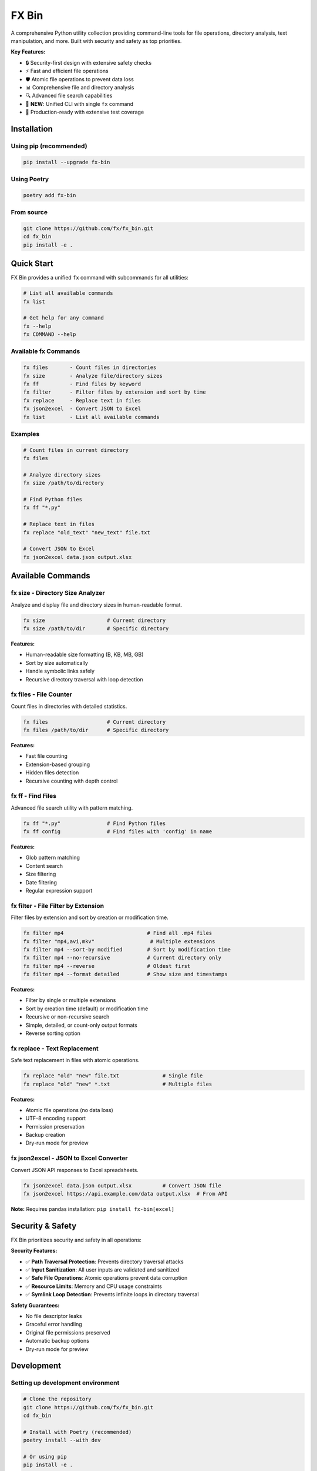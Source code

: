 =======
FX Bin
=======

.. image:: https://img.shields.io/pypi/v/fx-bin.svg
   :target: https://pypi.org/project/fx-bin/
   :alt: PyPI Version

.. image:: https://img.shields.io/pypi/pyversions/fx-bin.svg
   :target: https://pypi.org/project/fx-bin/
   :alt: Python Versions

.. image:: https://img.shields.io/github/license/fx/fx_bin.svg
   :target: https://github.com/fx/fx_bin/blob/main/LICENSE
   :alt: License

A comprehensive Python utility collection providing command-line tools for file operations, directory analysis, text manipulation, and more. Built with security and safety as top priorities.

**Key Features:**

* 🔒 Security-first design with extensive safety checks
* ⚡ Fast and efficient file operations
* 🛡️ Atomic file operations to prevent data loss
* 📊 Comprehensive file and directory analysis
* 🔍 Advanced file search capabilities
* 🎯 **NEW**: Unified CLI with single ``fx`` command
* 🚀 Production-ready with extensive test coverage

Installation
============

Using pip (recommended)
------------------------

.. code-block:: bash

    pip install --upgrade fx-bin

Using Poetry
------------

.. code-block:: bash

    poetry add fx-bin

From source
-----------

.. code-block:: bash

    git clone https://github.com/fx/fx_bin.git
    cd fx_bin
    pip install -e .

Quick Start
===========

FX Bin provides a unified ``fx`` command with subcommands for all utilities:

.. code-block:: bash

    # List all available commands
    fx list
    
    # Get help for any command
    fx --help
    fx COMMAND --help

Available fx Commands
---------------------

.. code-block:: text

    fx files       - Count files in directories
    fx size        - Analyze file/directory sizes
    fx ff          - Find files by keyword
    fx filter      - Filter files by extension and sort by time
    fx replace     - Replace text in files
    fx json2excel  - Convert JSON to Excel
    fx list        - List all available commands

Examples
--------

.. code-block:: bash

    # Count files in current directory
    fx files
    
    # Analyze directory sizes
    fx size /path/to/directory
    
    # Find Python files
    fx ff "*.py"
    
    # Replace text in files
    fx replace "old_text" "new_text" file.txt
    
    # Convert JSON to Excel
    fx json2excel data.json output.xlsx

Available Commands
==================

fx size - Directory Size Analyzer
----------------------------------

Analyze and display file and directory sizes in human-readable format.

.. code-block:: bash

    fx size                    # Current directory
    fx size /path/to/dir       # Specific directory

**Features:**

* Human-readable size formatting (B, KB, MB, GB)
* Sort by size automatically
* Handle symbolic links safely
* Recursive directory traversal with loop detection

fx files - File Counter
------------------------

Count files in directories with detailed statistics.

.. code-block:: bash

    fx files                   # Current directory
    fx files /path/to/dir      # Specific directory

**Features:**

* Fast file counting
* Extension-based grouping
* Hidden files detection
* Recursive counting with depth control

fx ff - Find Files
------------------

Advanced file search utility with pattern matching.

.. code-block:: bash

    fx ff "*.py"               # Find Python files
    fx ff config               # Find files with 'config' in name

**Features:**

* Glob pattern matching
* Content search
* Size filtering
* Date filtering
* Regular expression support

fx filter - File Filter by Extension
-------------------------------------

Filter files by extension and sort by creation or modification time.

.. code-block:: bash

    fx filter mp4                           # Find all .mp4 files
    fx filter "mp4,avi,mkv"                  # Multiple extensions
    fx filter mp4 --sort-by modified        # Sort by modification time
    fx filter mp4 --no-recursive            # Current directory only
    fx filter mp4 --reverse                 # Oldest first
    fx filter mp4 --format detailed         # Show size and timestamps

**Features:**

* Filter by single or multiple extensions
* Sort by creation time (default) or modification time
* Recursive or non-recursive search
* Simple, detailed, or count-only output formats
* Reverse sorting option

fx replace - Text Replacement
------------------------------

Safe text replacement in files with atomic operations.

.. code-block:: bash

    fx replace "old" "new" file.txt              # Single file
    fx replace "old" "new" *.txt                 # Multiple files

**Features:**

* Atomic file operations (no data loss)
* UTF-8 encoding support
* Permission preservation
* Backup creation
* Dry-run mode for preview

fx json2excel - JSON to Excel Converter
-----------------------------------------

Convert JSON API responses to Excel spreadsheets.

.. code-block:: bash

    fx json2excel data.json output.xlsx          # Convert JSON file
    fx json2excel https://api.example.com/data output.xlsx  # From API

**Note:** Requires pandas installation: ``pip install fx-bin[excel]``

Security & Safety
=================

FX Bin prioritizes security and safety in all operations:

**Security Features:**

* ✅ **Path Traversal Protection**: Prevents directory traversal attacks
* ✅ **Input Sanitization**: All user inputs are validated and sanitized
* ✅ **Safe File Operations**: Atomic operations prevent data corruption
* ✅ **Resource Limits**: Memory and CPU usage constraints
* ✅ **Symlink Loop Detection**: Prevents infinite loops in directory traversal

**Safety Guarantees:**

* No file descriptor leaks
* Graceful error handling
* Original file permissions preserved
* Automatic backup options
* Dry-run mode for preview

Development
===========

Setting up development environment
-----------------------------------

.. code-block:: bash

    # Clone the repository
    git clone https://github.com/fx/fx_bin.git
    cd fx_bin
    
    # Install with Poetry (recommended)
    poetry install --with dev
    
    # Or using pip
    pip install -e .
    pip install -r requirements_dev.txt

Running tests
-------------

.. code-block:: bash

    # Run all tests with pytest
    poetry run pytest
    
    # Run specific test modules
    poetry run pytest tests/test_cli.py -v
    poetry run pytest tests/test_size.py -v
    
    # Run with coverage
    poetry run pytest --cov=fx_bin --cov-report=html
    
    # Run security tests only
    poetry run pytest tests/test_*security*.py -v --no-cov

Test Coverage
-------------

The project maintains comprehensive test coverage:

* Security vulnerability tests
* File operation safety tests
* Performance benchmarks
* Integration tests
* Unit tests for all modules
* CLI command tests (new in v0.10.0)

Code Quality
------------

.. code-block:: bash

    # Run linting
    poetry run flake8 fx_bin/
    
    # Run type checking
    poetry run mypy fx_bin/
    
    # Format code
    poetry run black fx_bin/ tests/

Architecture
============

Project Structure
-----------------

.. code-block:: text

    fx_bin/
    ├── fx_bin/              # Main package
    │   ├── cli.py           # NEW: Unified CLI entry point
    │   ├── common.py        # Shared utilities
    │   ├── size.py          # Size analyzer implementation
    │   ├── files.py         # File counter implementation
    │   ├── find_files.py    # File finder implementation
    │   ├── replace.py       # Text replacement implementation
    │   └── pd.py            # JSON to Excel converter
    ├── tests/               # Test suite
    │   ├── test_cli.py      # NEW: CLI tests
    │   ├── runners/         # Test execution scripts
    │   └── test_*.py        # Test modules
    └── docs/                # Documentation
        └── testing/         # Testing guides

Design Principles
-----------------

1. **Security First**: All operations validated for security
2. **Fail Safe**: Graceful error handling and recovery
3. **Atomic Operations**: Prevent partial updates
4. **Resource Efficient**: Memory and CPU constraints
5. **Cross-Platform**: Works on Linux, macOS, Windows
6. **User-Friendly**: Unified CLI for better usability (new in v0.10.0)

Requirements
============

* Python 3.11 or higher
* click (CLI framework)
* loguru (logging)
* psutil (system operations)
* pandas (optional, for Excel features)

Command Reference
=================

All commands are accessed through the unified ``fx`` CLI:

.. code-block:: bash

    fx files                      # Count files
    fx size                       # Analyze sizes
    fx ff "*.py"                  # Find files
    fx replace "old" "new" file   # Replace text
    fx json2excel data.json out   # Convert JSON to Excel
    fx list                       # List all commands

The new CLI provides:

* Single entry point (``fx``)
* Consistent command structure
* Built-in command listing (``fx list``)
* Better help system (``fx --help``, ``fx COMMAND --help``)

Contributing
============

Contributions are welcome! Please follow these steps:

1. Fork the repository
2. Create a feature branch (``git checkout -b feature/amazing-feature``)
3. Make your changes
4. Run tests to ensure everything works
5. Commit your changes (``git commit -m 'Add amazing feature'``)
6. Push to your branch (``git push origin feature/amazing-feature``)
7. Open a Pull Request

Please ensure:

* All tests pass
* Code follows project style (use ``black`` for formatting)
* Security tests pass for any file operation changes
* Documentation is updated for new features

License
=======

This project is licensed under the MIT License - see the LICENSE file for details.

Support
=======

* **Issues**: https://github.com/fx/fx_bin/issues
* **Discussions**: https://github.com/fx/fx_bin/discussions
* **PyPI**: https://pypi.org/project/fx-bin/

Acknowledgments
===============

Built with:

* `Click <https://click.palletsprojects.com/>`_ for CLI interfaces
* `Loguru <https://github.com/Delgan/loguru>`_ for logging
* `psutil <https://github.com/giampaolo/psutil>`_ for system operations

Security testing powered by:

* `Bandit <https://github.com/PyCQA/bandit>`_ for security analysis
* `Safety <https://github.com/pyupio/safety>`_ for dependency scanning

---

**Made with ❤️ for the Python community**